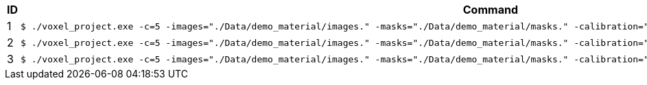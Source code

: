 [cols="~,~"]
|====
| ID | Command

| 1
a| [source,shell]
----
$ ./voxel_project.exe -c=5 -images="./Data/demo_material/images." -masks="./Data/demo_material/masks." -calibration="./Data/demo_material/cameracalibration.yml -z=50"
----

| 2
a| [source,shell]
----
$ ./voxel_project.exe -c=5 -images="./Data/demo_material/images." -masks="./Data/demo_material/masks." -calibration="./Data/demo_material/cameracalibration.yml -z=50 -color=1"
----

| 3
a| [source,shell]
----
$ ./voxel_project.exe -c=5 -images="./Data/demo_material/images." -masks="./Data/demo_material/masks." -calibration="./Data/demo_material/cameracalibration.yml -z=50 -color=2"
----

|====